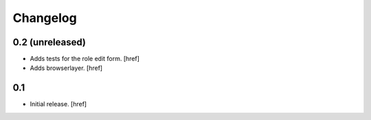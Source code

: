 
Changelog
---------

0.2 (unreleased)
~~~~~~~~~~~~~~~~

- Adds tests for the role edit form.
  [href]

- Adds browserlayer.
  [href]

0.1
~~~

- Initial release.
  [href]
